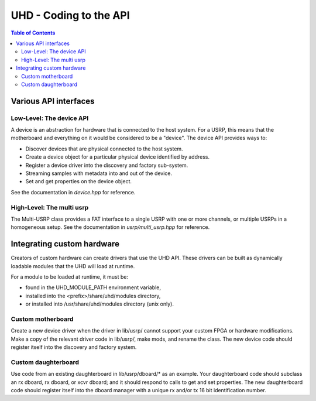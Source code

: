 ========================================================================
UHD - Coding to the API
========================================================================

.. contents:: Table of Contents

------------------------------------------------------------------------
Various API interfaces
------------------------------------------------------------------------
^^^^^^^^^^^^^^^^^^^^^^^^^^^
Low-Level: The device API
^^^^^^^^^^^^^^^^^^^^^^^^^^^
A device is an abstraction for hardware that is connected to the host system.
For a USRP, this means that the motherboard and everything on it would be considered to be a "device".
The device API provides ways to:

* Discover devices that are physical connected to the host system.
* Create a device object for a particular physical device identified by address.
* Register a device driver into the discovery and factory sub-system.
* Streaming samples with metadata into and out of the device.
* Set and get properties on the device object.

See the documentation in *device.hpp* for reference.

^^^^^^^^^^^^^^^^^^^^^^^^^^^
High-Level: The multi usrp
^^^^^^^^^^^^^^^^^^^^^^^^^^^
The Multi-USRP class provides a FAT interface to a single USRP with
one or more channels, or multiple USRPs in a homogeneous setup.
See the documentation in *usrp/multi_usrp.hpp* for reference.

------------------------------------------------------------------------
Integrating custom hardware
------------------------------------------------------------------------
Creators of custom hardware can create drivers that use the UHD API.
These drivers can be built as dynamically loadable modules that the UHD will load at runtime.

For a module to be loaded at runtime, it must be:

* found in the UHD_MODULE_PATH environment variable,
* installed into the <prefix>/share/uhd/modules directory,
* or installed into /usr/share/uhd/modules directory (unix only).

^^^^^^^^^^^^^^^^^^^^^^^^^^^
Custom motherboard
^^^^^^^^^^^^^^^^^^^^^^^^^^^
Create a new device driver when the driver in lib/usrp/
cannot support your custom FPGA or hardware modifications.
Make a copy of the relevant driver code in lib/usrp/, make mods, and rename the class.
The new device code should register itself into the discovery and factory system. 

^^^^^^^^^^^^^^^^^^^^^^^^^^^
Custom daughterboard
^^^^^^^^^^^^^^^^^^^^^^^^^^^
Use code from an existing daughterboard in lib/usrp/dboard/* as an example.
Your daughterboard code should subclass an rx dboard, rx dboard, or xcvr dboard;
and it should respond to calls to get and set properties.
The new daughterboard code should register itself into the dboard manager
with a unique rx and/or tx 16 bit identification number.
